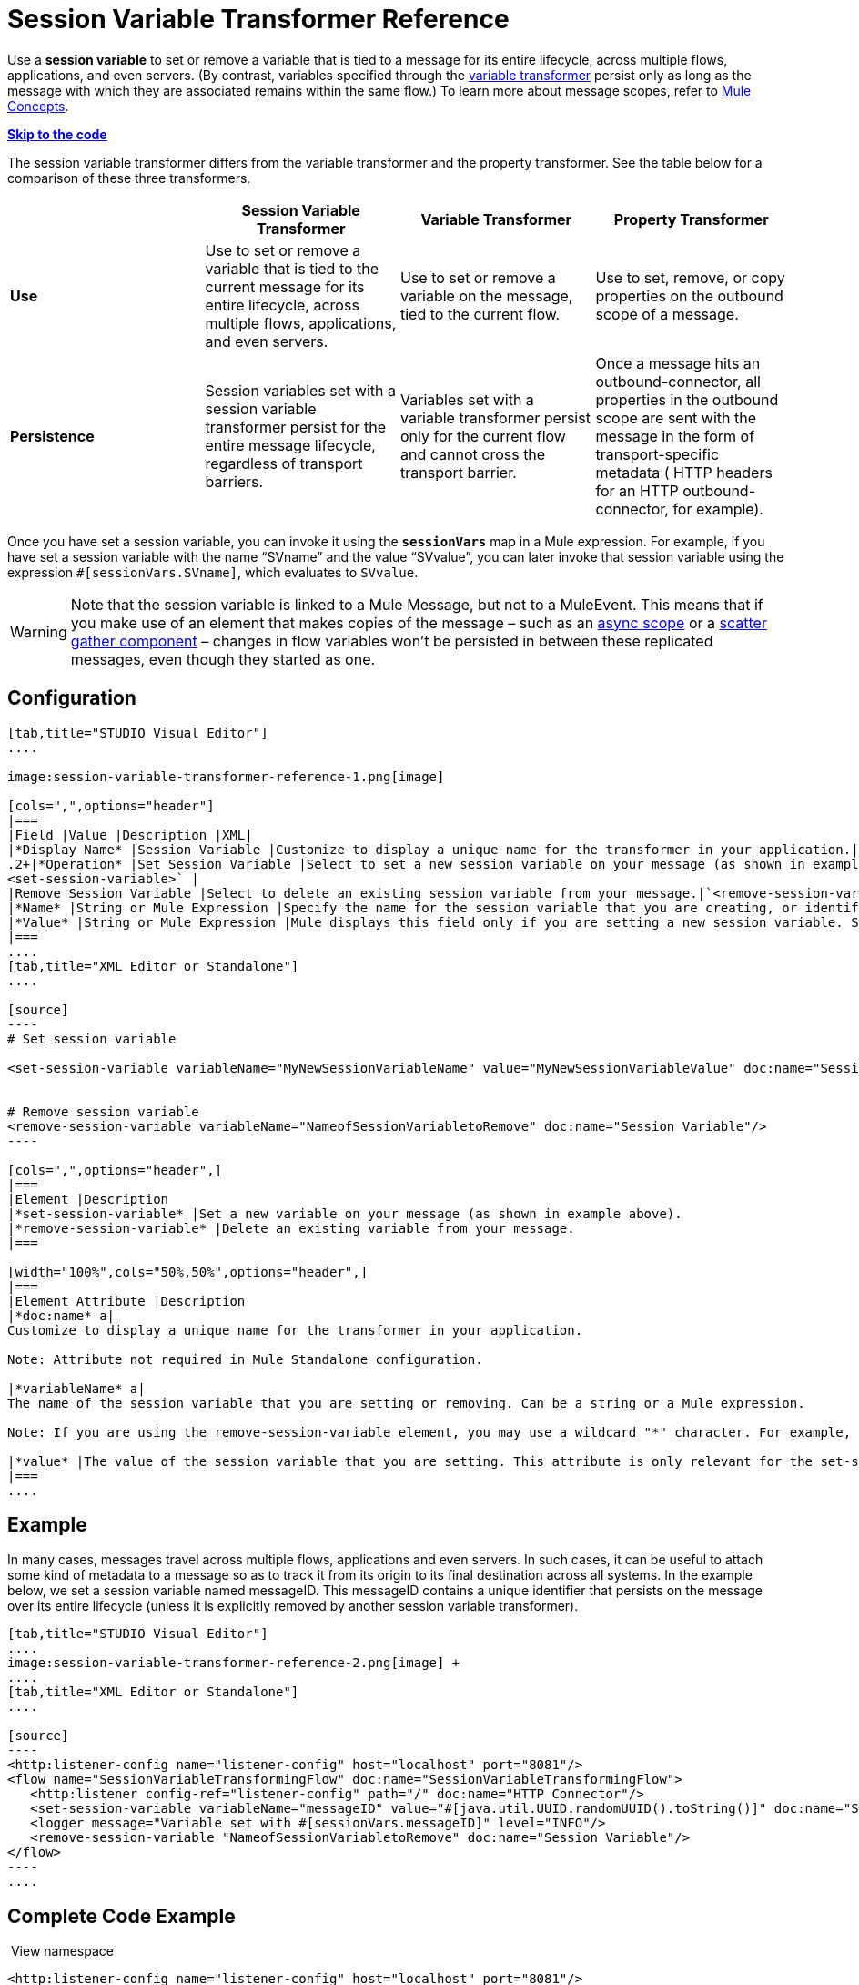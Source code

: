 = Session Variable Transformer Reference

Use a *session variable* to set or remove a variable that is tied to a message for its entire lifecycle, across multiple flows, applications, and even servers. (By contrast, variables specified through the link:/mule-user-guide/variable-transformer-reference[variable transformer] persist only as long as the message with which they are associated remains within the same flow.) To learn more about message scopes, refer to link:/documentation/display/current/Mule+Concepts#MuleConcepts-TheMuleMessage[Mule Concepts].

*link:#SessionVariableTransformerReference-CompleteCodeExample[Skip to the code]*

The session variable transformer differs from the variable transformer and the property transformer. See the table below for a comparison of these three transformers.

[cols=",,,",options="header",]
|===
|  |Session Variable Transformer |Variable Transformer |Property Transformer
|*Use* |Use to set or remove a variable that is tied to the current message for its entire lifecycle, across multiple flows, applications, and even servers. |Use to set or remove a variable on the message, tied to the current flow. |Use to set, remove, or copy properties on the outbound scope of a message.
|*Persistence* |Session variables set with a session variable transformer persist for the entire message lifecycle, regardless of transport barriers. |Variables set with a variable transformer persist only for the current flow and cannot cross the transport barrier. |Once a message hits an outbound-connector, all properties in the outbound scope are sent with the message in the form of transport-specific metadata ( HTTP headers for an HTTP outbound-connector, for example).
|===

Once you have set a session variable, you can invoke it using the *`sessionVars`* map in a Mule expression. For example, if you have set a session variable with the name "`SVname`" and the value "`SVvalue`", you can later invoke that session variable using the expression `#[sessionVars.SVname]`, which evaluates to `SVvalue`.

[WARNING]
Note that the session variable is linked to a Mule Message, but not to a MuleEvent. This means that if you make use of an element that makes copies of the message – such as an link:/mule-user-guide/async-scope-reference[async scope] or a link:/mule-user-guide/scatter-gather[scatter gather component] – changes in flow variables won't be persisted in between these replicated messages, even though they started as one.

== Configuration

[tabs]
------
[tab,title="STUDIO Visual Editor"]
....

image:session-variable-transformer-reference-1.png[image]

[cols=",",options="header"]
|===
|Field |Value |Description |XML|
|*Display Name* |Session Variable |Customize to display a unique name for the transformer in your application.|`doc:name="Session Variable"`|
.2+|*Operation* |Set Session Variable |Select to set a new session variable on your message (as shown in example screenshot above).|`
<set-session-variable>` |
|Remove Session Variable |Select to delete an existing session variable from your message.|`<remove-session-variable>` |
|*Name* |String or Mule Expression |Specify the name for the session variable that you are creating, or identify the name of the session variable that you are removing. If you are removing session variables, this field accepts a wildcard "*" character.|`variableName="MyNewSessionVariableName"` |
|*Value* |String or Mule Expression |Mule displays this field only if you are setting a new session variable. Specify the value using either a string or a Mule expression.|`value="MyNewSessionVariableValue"` |
|===
....
[tab,title="XML Editor or Standalone"]
....

[source]
----
# Set session variable
     
<set-session-variable variableName="MyNewSessionVariableName" value="MyNewSessionVariableValue" doc:name="Session Variable"/>
     
     
# Remove session variable
<remove-session-variable variableName="NameofSessionVariabletoRemove" doc:name="Session Variable"/>
----

[cols=",",options="header",]
|===
|Element |Description
|*set-session-variable* |Set a new variable on your message (as shown in example above).
|*remove-session-variable* |Delete an existing variable from your message.
|===

[width="100%",cols="50%,50%",options="header",]
|===
|Element Attribute |Description
|*doc:name* a|
Customize to display a unique name for the transformer in your application.

Note: Attribute not required in Mule Standalone configuration.

|*variableName* a|
The name of the session variable that you are setting or removing. Can be a string or a Mule expression.

Note: If you are using the remove-session-variable element, you may use a wildcard "*" character. For example, a remove-session-variable transformer with the element `variableName="http.*"` will remove all variables whose names begin with "http." from the message.

|*value* |The value of the session variable that you are setting. This attribute is only relevant for the set-session-variable element. Can be a string or a Mule expression.
|===
....
------

== Example

In many cases, messages travel across multiple flows, applications and even servers. In such cases, it can be useful to attach some kind of metadata to a message so as to track it from its origin to its final destination across all systems. In the example below, we set a session variable named messageID. This messageID contains a unique identifier that persists on the message over its entire lifecycle (unless it is explicitly removed by another session variable transformer).

[tabs]
------
[tab,title="STUDIO Visual Editor"]
....
image:session-variable-transformer-reference-2.png[image] +
....
[tab,title="XML Editor or Standalone"]
....

[source]
----
<http:listener-config name="listener-config" host="localhost" port="8081"/>
<flow name="SessionVariableTransformingFlow" doc:name="SessionVariableTransformingFlow">
   <http:listener config-ref="listener-config" path="/" doc:name="HTTP Connector"/>
   <set-session-variable variableName="messageID" value="#[java.util.UUID.randomUUID().toString()]" doc:name="Set Message ID"/>
   <logger message="Variable set with #[sessionVars.messageID]" level="INFO"/>
   <remove-session-variable "NameofSessionVariabletoRemove" doc:name="Session Variable"/>
</flow>
----
....
------

== Complete Code Example

 View namespace

[source]
----
<http:listener-config name="listener-config" host="localhost" port="8081"/>
<flow name="SessionVariableTransformingFlow" doc:name="SessionVariableTransformingFlow">
   <http:listener config-ref="listener-config" path="/" doc:name="HTTP Connector"/>
   <set-session-variable variableName="messageID" value="#[java.util.UUID.randomUUID().toString()]" doc:name="Set Message ID"/>
   <logger message="Variable set with #[sessionVars.messageID]" level="INFO"/>
   <remove-session-variable "NameofSessionVariabletoRemove" doc:name="Session Variable"/>
</flow>
----

== See Also

* Refer to link:/documentation/display/current/Mule+Concepts#MuleConcepts-TheMuleMessage[Mule Concepts] to learn more about message scopes.
* Read about related transformers, the link:/mule-user-guide/variable-transformer-reference[variable transformer] and the link:/mule-user-guide/property-transformer-reference[properties transformer], which you can use to set properties and variables for different scopes.
* Learn how to use Mule Expression Language to read session variables using the `sessionVars` map.
